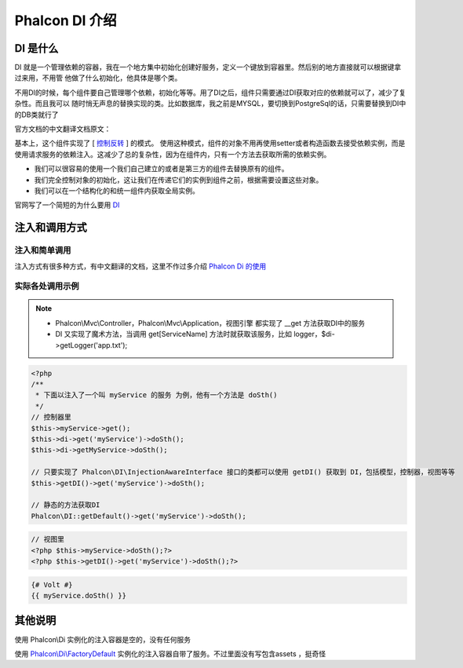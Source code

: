 Phalcon DI 介绍
--------------------

DI 是什么
^^^^^^^^^^^^^

DI 就是一个管理依赖的容器，我在一个地方集中初始化创建好服务，定义一个键放到容器里。然后别的地方直接就可以根据键拿过来用，不用管
他做了什么初始化，他具体是哪个类。

不用DI的时候，每个组件要自己管理哪个依赖，初始化等等。用了DI之后，组件只需要通过DI获取对应的依赖就可以了，减少了复杂性。而且我可以
随时悄无声息的替换实现的类。比如数据库，我之前是MYSQL，要切换到PostgreSql的话，只需要替换到DI中的DB类就行了

官方文档的中文翻译文档原文：

基本上，这个组件实现了 [ `控制反转`_ ] 的模式。
使用这种模式，组件的对象不用再使用setter或者构造函数去接受依赖实例，而是使用请求服务的依赖注入。这减少了总的复杂性，因为在组件内，只有一个方法去获取所需的依赖实例。

* 我们可以很容易的使用一个我们自己建立的或者是第三方的组件去替换原有的组件。
* 我们完全控制对象的初始化，这让我们在传递它们的实例到组件之前，根据需要设置这些对象。
* 我们可以在一个结构化的和统一组件内获取全局实例。

.. _控制反转: http://zh.wikipedia.org/wiki/%E6%8E%A7%E5%88%B6%E5%8F%8D%E8%BD%AC

官网写了一个简短的为什么要用  `DI`_

.. _DI:  http://docs.phalconphp.com/en/latest/reference/di.html

注入和调用方式
^^^^^^^^^^^^^^^^^

注入和简单调用
""""""""""""""""

注入方式有很多种方式，有中文翻译的文档，这里不作过多介绍 `Phalcon Di 的使用`_

.. _Phalcon Di 的使用: http://docs.phalconphp.com/en/latest/reference/di.html#registering-services-in-the-container


实际各处调用示例
""""""""""""""""""

.. note::
    * Phalcon\\Mvc\\Controller，Phalcon\\Mvc\\Application，视图引擎 都实现了 __get 方法获取DI中的服务
    * DI 又实现了魔术方法，当调用 get[ServiceName] 方法时就获取该服务，比如 logger，$di->getLogger('app.txt');

.. code-block:: php

    <?php
    /**
     * 下面以注入了一个叫 myService 的服务 为例，他有一个方法是 doSth()
     */
    // 控制器里
    $this->myService->get();
    $this->di->get('myService')->doSth();
    $this->di->getMyService->doSth();

    // 只要实现了 Phalcon\DI\InjectionAwareInterface 接口的类都可以使用 getDI() 获取到 DI，包括模型，控制器，视图等等
    $this->getDI()->get('myService')->doSth();

    // 静态的方法获取DI
    Phalcon\DI::getDefault()->get('myService')->doSth();

.. code-block:: php

    // 视图里
    <?php $this->myService->doSth();?>
    <?php $this->getDI()->get('myService')->doSth();?>

.. code-block:: Jinja

    {# Volt #}
    {{ myService.doSth() }}


其他说明
^^^^^^^^^^^^^

使用 Phalcon\\Di 实例化的注入容器是空的，没有任何服务

使用 `Phalcon\\Di\\FactoryDefault`_ 实例化的注入容器自带了服务。不过里面没有写包含assets
，挺奇怪

.. _Phalcon\\Di\\FactoryDefault: http://docs.phalconphp.com/en/latest/reference/di.html#service-name-conventions
